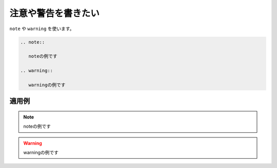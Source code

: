 .. index:: note, warning, directive; note, directive; warning

注意や警告を書きたい
----------------------------

``note`` や ``warning`` を使います。

.. code-block:: rst

  .. note::
  
     noteの例です
  
  .. warning::
  
     warningの例です
  

~~~~~~~~~~
適用例
~~~~~~~~~~

.. note::

   noteの例です

.. warning::

   warningの例です


  
